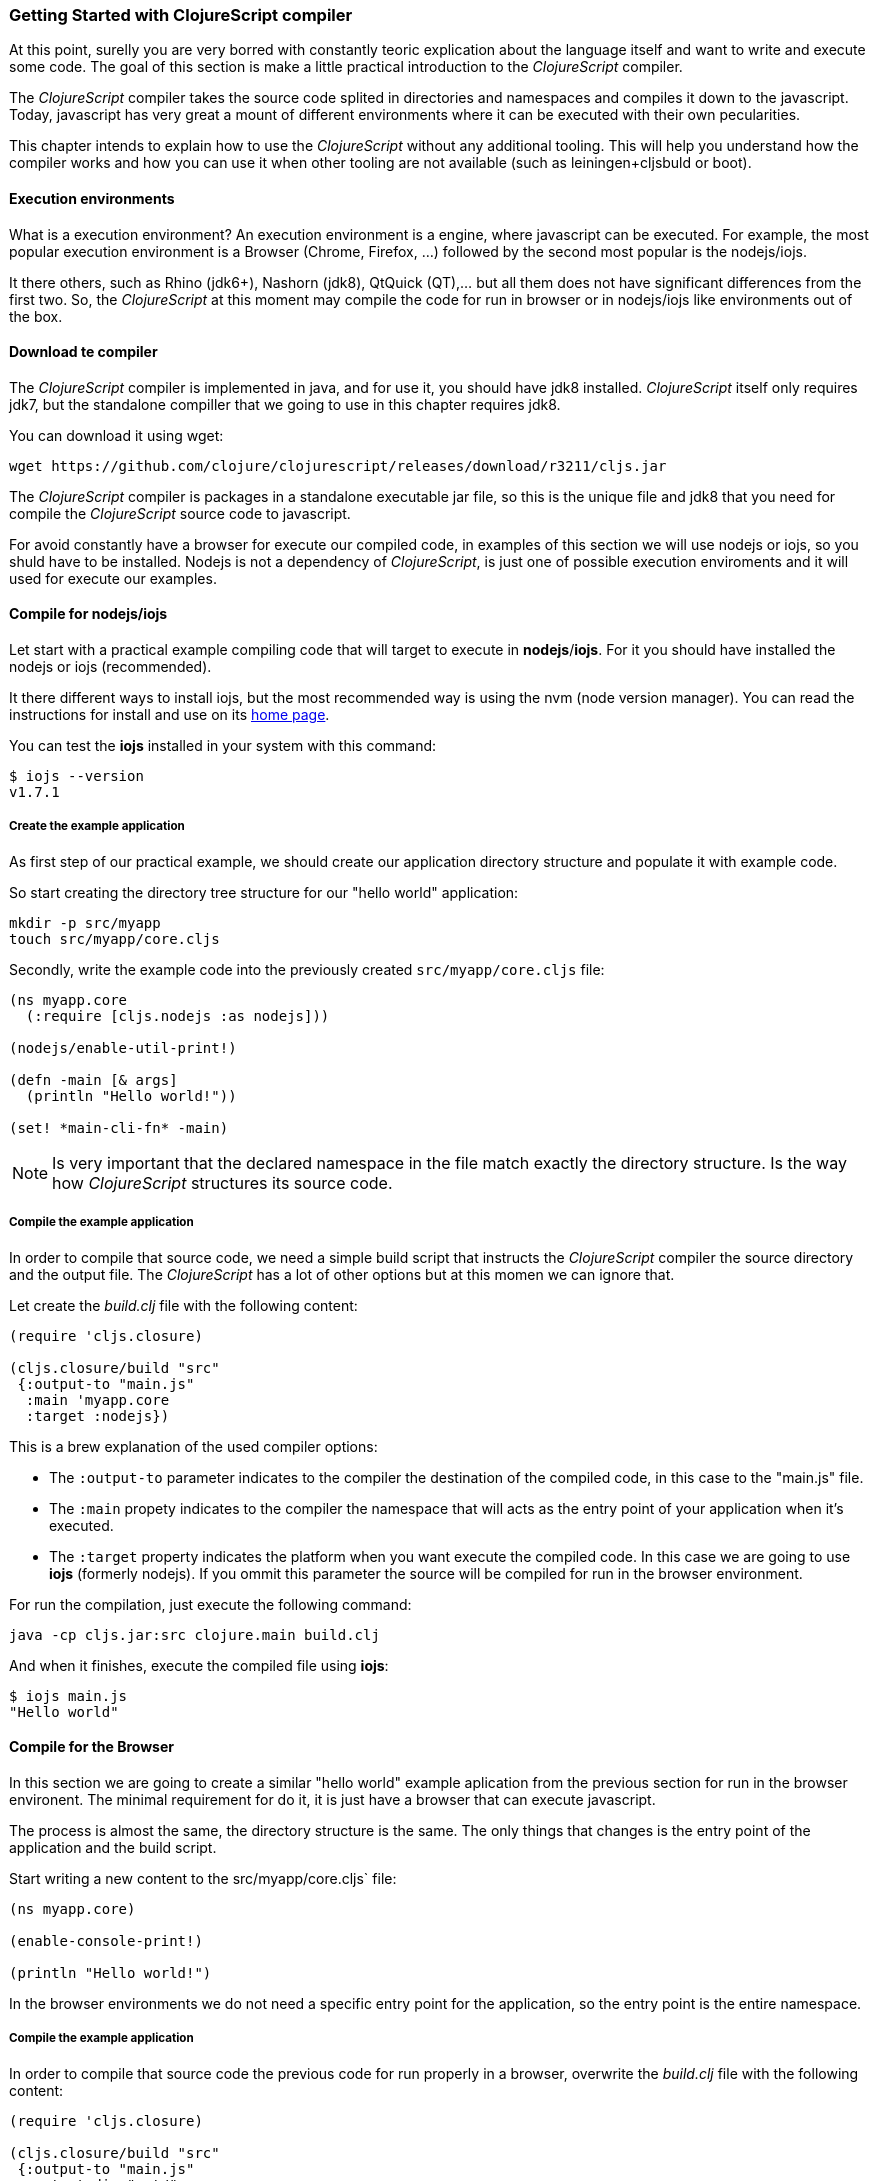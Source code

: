 === Getting Started with ClojureScript compiler

At this point, surelly you are very borred with constantly teoric explication about the language
itself and want to write and execute some code. The goal of this section is make a little practical
introduction to the _ClojureScript_ compiler.

The _ClojureScript_ compiler takes the source code splited in directories and namespaces and
compiles it down to the javascript. Today, javascript has very great a mount of different environments
where it can be executed with their own pecularities.

This chapter intends to explain how to use the _ClojureScript_ without any additional tooling. This
will help you understand how the compiler works and how you can use it when other tooling are not
available (such as leiningen+cljsbuld or boot).


==== Execution environments

What is a execution environment? An execution environment is a engine, where javascript can be
executed. For example, the most popular execution environment is a Browser (Chrome, Firefox, ...)
followed by the second most popular is the nodejs/iojs.

It there others, such as Rhino (jdk6+), Nashorn (jdk8), QtQuick (QT),... but all them does not have
significant differences from the first two. So, the _ClojureScript_ at this moment may compile
the code for run in browser or in nodejs/iojs like environments out of the box.

==== Download te compiler

The _ClojureScript_ compiler is implemented in java, and for use it, you should have jdk8 installed.
_ClojureScript_ itself only requires jdk7, but the standalone compiller that we going to use in this
chapter requires jdk8.

You can download it using wget:

[source, bash]
----
wget https://github.com/clojure/clojurescript/releases/download/r3211/cljs.jar
----

The _ClojureScript_ compiler is packages in a standalone executable jar file, so this is the unique
file and jdk8 that you need for compile the _ClojureScript_ source code to javascript.



For avoid constantly have a browser for execute our compiled code, in examples of this
section we will use nodejs or iojs, so you shuld have to be installed. Nodejs is not a dependency
of _ClojureScript_, is just one of possible execution enviroments and it will used for execute our
examples.


==== Compile for nodejs/iojs

Let start with a practical example compiling code that will target to execute in *nodejs*/*iojs*. For
it you should have installed the nodejs or iojs (recommended).

It there different ways to install iojs, but the most recommended way is using the nvm (node version
manager). You can read the instructions for install and use on its
link:https://github.com/creationix/nvm[home page].

You can test the *iojs* installed in your system with this command:

[source, shell]
----
$ iojs --version
v1.7.1
----

===== Create the example application

As first step of our practical example, we should create our application directory structure
and populate it with example code.

So start creating the directory tree structure for our "hello world" application:

[source, bash]
----
mkdir -p src/myapp
touch src/myapp/core.cljs
----

Secondly, write the example code into the previously created `src/myapp/core.cljs` file:

[source, clojure]
----
(ns myapp.core
  (:require [cljs.nodejs :as nodejs]))

(nodejs/enable-util-print!)

(defn -main [& args]
  (println "Hello world!"))

(set! *main-cli-fn* -main)
----

NOTE: Is very important that the declared namespace in the file match exactly the directory
structure. Is the way how _ClojureScript_ structures its source code.


===== Compile the example application

In order to compile that source code, we need a simple build script that instructs the
_ClojureScript_ compiler the source directory and the output file. The _ClojureScript_ has a
lot of other options but at this momen we can ignore that.

Let create the _build.clj_ file with the following content:

[source, clojure]
----
(require 'cljs.closure)

(cljs.closure/build "src"
 {:output-to "main.js"
  :main 'myapp.core
  :target :nodejs})
----

This is a brew explanation of the used compiler options:

* The `:output-to` parameter indicates to the compiler the destination of the compiled code, in this
  case to the "main.js" file.
* The `:main` propety indicates to the compiler the namespace that will acts as the entry point of
  your application when it's executed.
* The `:target` property indicates the platform when you want execute the compiled code. In this case
  we are going to use *iojs* (formerly nodejs). If you ommit this parameter the source will be
  compiled for run in the browser environment.

For run the compilation, just execute the following command:

[source, bash]
----
java -cp cljs.jar:src clojure.main build.clj
----

And when it finishes, execute the compiled file using *iojs*:

[source, shell]
----
$ iojs main.js
"Hello world"
----


==== Compile for the Browser

In this section we are going to create a similar "hello world" example aplication from the
previous section for run in the browser environent. The minimal requirement for do it, it
is just have a browser that can execute javascript.

The process is almost the same, the directory structure is the same. The only things that
changes is the entry point of the application and the build script.

Start writing a new content to the src/myapp/core.cljs` file:

[source, clojure]
----
(ns myapp.core)

(enable-console-print!)

(println "Hello world!")
----

In the browser environments we do not need a specific entry point for the application,
so the entry point is the entire namespace.


===== Compile the example application

In order to compile that source code the previous code for run properly in a browser, overwrite
the _build.clj_ file with the following content:

[source, clojure]
----
(require 'cljs.closure)

(cljs.closure/build "src"
 {:output-to "main.js"
  :output-dir "out/"
  :source-map "main.js.map"
  :main 'myapp.core
  :optimizations :none})
----

This is a brew explanation of the used compiler options:

* The `:output-to` parameter indicates to the compiler the destination of the compiled code, in this
  case to the "main.js" file.
* The `:main` propety indicates to the compiler the namespace that will acts as the entry point of
  your application when it's executed.
* The `:source-map` indicates the destination of the source map.
* The `:output-dir` indicates the destination directory for all files sources used in a compilation. Is
  just for make source maps works properly with the rest of code, not only your source.
* The `:optimizations` indicates the compilation optimizacion. It there different values for this option
  but that will covered in following sections in more details.

For run the compilation, just execute the following command:

[source, bash]
----
java -cp cljs.jar:src clojure.main build.clj
----

This process can take some time, so do not worry, wait a little bit. The jvm bootstrap with clojure
compiler is slightly slow. In following sections we will explain how start a watch process for avoid
constant start and stop the slow process.

While waiting the compilation, let's go creating a dummy html file for make easy execute our example
app in the browser. Create the _index.html_ file with the following content:

[source, html]
----
<!DOCTYPE html>
<html>
  <header>
    <meta charset="urf-8" />
    <title>Hello World from ClojureScript</title>
  </header>
  <body>
    <script src="main.js"></script>
  </body>
</html>
----


Now, when compilation are completed and you have the basic html file, just open it with your favorite
browser and take a look in a development tools console. There should appear the "hello world" message.


==== Watch process

Surelly, that you already have experimented the slow statup of _ClojureScript_ compiler. For solve this,
the _ClojureScript_ standalone compiler also comes with tools for start a process for watch changes
in some directory and perform a incrmenetal compilation.

Start creating an other build script, but in this case name it _watch.clj_:

[source, clojure]
----
(require 'cljs.closure)

(cljs.closure/watch "src"
 {:output-to "main.js"
  :output-dir "out/"
  :source-map "main.js.map"
  :main 'myapp.core
  :optimizations :none})
----

Now, execute that script like any other that you have executed in previos sections:

[source, bash]
----
$ java -cp cljs.jar:src clojure.main build.clj
Building ...
Reading analysis cache for jar:file:/home/niwi/cljsbook/playground/cljs.jar!/cljs/core.cljs
Compiling out/cljs/core.cljs
Using cached cljs.core out/cljs/core.cljs
... done. Elapsed 0.8354759 seconds
Watching paths: /home/niwi/cljsbook/playground/src

Change detected, recompiling ...
Compiling src/myapp/core.cljs
Compiling out/cljs/core.cljs
Using cached cljs.core out/cljs/core.cljs
... done. Elapsed 0.191963443 seconds
----

You can observe that in second compilation, the time is drastically reduced. An other advantage
of this method is that it is a little bit verbose.


==== Optimization levels

TBD





=== Working with the REPL

TBD


=== Build & Dependency management tools

==== Getting started with leiningen.

TBD

==== Getting started with boot.

TBD


=== The Closure Library

TBD


=== Browser based development

TBD

//^ A little guide and notes about implications of developing for web
//^ environments (optimizations, third party libraries, modularization, ...)

==== Using third party javascript libraryes

TBD


====  Modularizing your code

//^ Mainly related to google closure modules and slightly related to web based development
//^ Maybe this is not the chapter for this section.

TBD



=== Developing a library

//^ A little guide and implications of developing a library for clojurescript.

TBD


=== Unit testing

TBD
